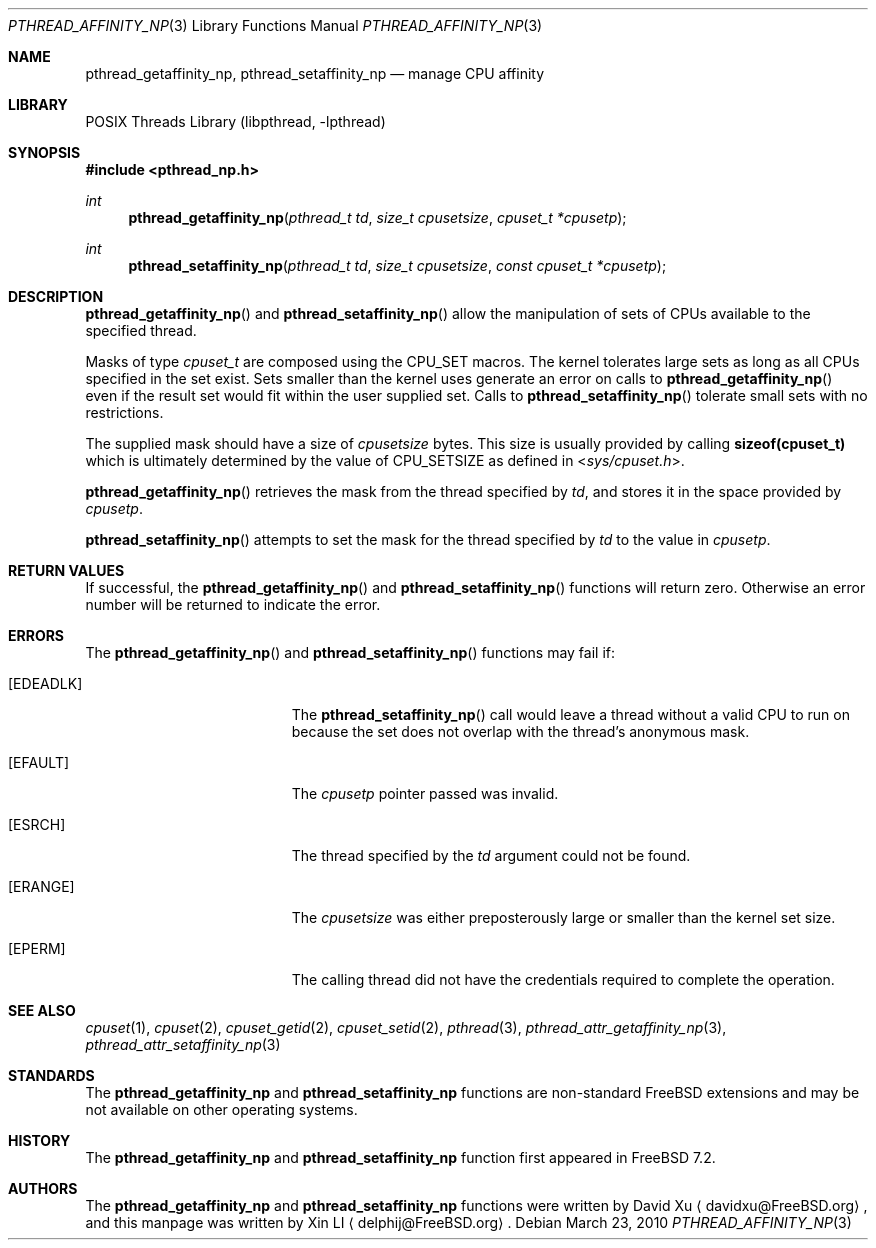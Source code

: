 .\"-
.\" Copyright (c) 2010 Xin LI <delphij@FreeBSD.org>
.\" All rights reserved.
.\"
.\" Redistribution and use in source and binary forms, with or without
.\" modification, are permitted provided that the following conditions
.\" are met:
.\" 1. Redistributions of source code must retain the above copyright
.\"    notice, this list of conditions and the following disclaimer.
.\" 2. Redistributions in binary form must reproduce the above copyright
.\"    notice, this list of conditions and the following disclaimer in the
.\"    documentation and/or other materials provided with the distribution.
.\"
.\" THIS SOFTWARE IS PROVIDED BY THE AUTHOR AND CONTRIBUTORS ``AS IS'' AND
.\" ANY EXPRESS OR IMPLIED WARRANTIES, INCLUDING, BUT NOT LIMITED TO, THE
.\" IMPLIED WARRANTIES OF MERCHANTABILITY AND FITNESS FOR A PARTICULAR PURPOSE
.\" ARE DISCLAIMED.  IN NO EVENT SHALL THE AUTHOR OR CONTRIBUTORS BE LIABLE
.\" FOR ANY DIRECT, INDIRECT, INCIDENTAL, SPECIAL, EXEMPLARY, OR CONSEQUENTIAL
.\" DAMAGES (INCLUDING, BUT NOT LIMITED TO, PROCUREMENT OF SUBSTITUTE GOODS
.\" OR SERVICES; LOSS OF USE, DATA, OR PROFITS; OR BUSINESS INTERRUPTION)
.\" HOWEVER CAUSED AND ON ANY THEORY OF LIABILITY, WHETHER IN CONTRACT, STRICT
.\" LIABILITY, OR TORT (INCLUDING NEGLIGENCE OR OTHERWISE) ARISING IN ANY WAY
.\" OUT OF THE USE OF THIS SOFTWARE, EVEN IF ADVISED OF THE POSSIBILITY OF
.\" SUCH DAMAGE.
.\"
.\" $FreeBSD: releng/10.3/share/man/man3/pthread_affinity_np.3 249716 2013-04-21 06:46:41Z joel $
.\"
.Dd March 23, 2010
.Dt PTHREAD_AFFINITY_NP 3
.Os
.Sh NAME
.Nm pthread_getaffinity_np ,
.Nm pthread_setaffinity_np
.Nd manage CPU affinity
.Sh LIBRARY
.Lb libpthread
.Sh SYNOPSIS
.In pthread_np.h
.Ft int
.Fn pthread_getaffinity_np "pthread_t td" "size_t cpusetsize" "cpuset_t *cpusetp"
.Ft int
.Fn pthread_setaffinity_np "pthread_t td" "size_t cpusetsize" "const cpuset_t *cpusetp"
.Sh DESCRIPTION
.Fn pthread_getaffinity_np
and
.Fn pthread_setaffinity_np
allow the manipulation of sets of CPUs available to the specified thread.
.Pp
Masks of type
.Ft cpuset_t
are composed using the
.Dv CPU_SET
macros.
The kernel tolerates large sets as long as all CPUs specified
in the set exist.
Sets smaller than the kernel uses generate an error on calls to
.Fn pthread_getaffinity_np
even if the result set would fit within the user supplied set.
Calls to
.Fn pthread_setaffinity_np
tolerate small sets with no restrictions.
.Pp
The supplied mask should have a size of
.Fa cpusetsize
bytes.
This size is usually provided by calling
.Li sizeof(cpuset_t)
which is ultimately determined by the value of
.Dv CPU_SETSIZE
as defined in
.In sys/cpuset.h .
.Pp
.Fn pthread_getaffinity_np
retrieves the
mask from the thread specified by
.Fa td ,
and stores it in the space provided by
.Fa cpusetp .
.Pp
.Fn pthread_setaffinity_np
attempts to set the mask for the thread specified by
.Fa td
to the value in
.Fa cpusetp .
.Sh RETURN VALUES
If successful, the
.Fn pthread_getaffinity_np
and
.Fn pthread_setaffinity_np
functions will return zero.
Otherwise an error number will be returned
to indicate the error.
.Sh ERRORS
The
.Fn pthread_getaffinity_np
and
.Fn pthread_setaffinity_np
functions may fail if:
.Bl -tag -width Er
.It Bq Er EDEADLK
The
.Fn pthread_setaffinity_np
call would leave a thread without a valid CPU to run on because the set
does not overlap with the thread's anonymous mask.
.It Bq Er EFAULT
The
.Fa cpusetp
pointer passed was invalid.
.It Bq Er ESRCH
The thread specified by the
.Fa td
argument could not be found.
.It Bq Er ERANGE
The
.Fa cpusetsize
was either preposterously large or smaller than the kernel set size.
.It Bq Er EPERM
The calling thread did not have the credentials required to complete the
operation.
.El
.Sh SEE ALSO
.Xr cpuset 1 ,
.Xr cpuset 2 ,
.Xr cpuset_getid 2 ,
.Xr cpuset_setid 2 ,
.Xr pthread 3 ,
.Xr pthread_attr_getaffinity_np 3 ,
.Xr pthread_attr_setaffinity_np 3
.Sh STANDARDS
The
.Nm pthread_getaffinity_np
and
.Nm pthread_setaffinity_np
functions are non-standard
.Fx
extensions and may be not available on other operating systems.
.Sh HISTORY
The
.Nm pthread_getaffinity_np
and
.Nm pthread_setaffinity_np
function first appeared in
.Fx 7.2 .
.Sh AUTHORS
.An -nosplit
The
.Nm pthread_getaffinity_np
and
.Nm pthread_setaffinity_np
functions were written by
.An David Xu
.Aq davidxu@FreeBSD.org ,
and this manpage was written by
.An Xin LI
.Aq delphij@FreeBSD.org .
